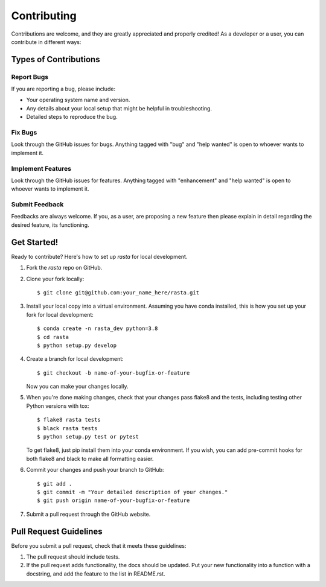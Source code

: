 .. highlight:: shell

============
Contributing
============

Contributions are welcome, and they are greatly appreciated and properly credited! As a developer or a user, you can contribute in different ways:

Types of Contributions
----------------------

Report Bugs
~~~~~~~~~~~
If you are reporting a bug, please include:

* Your operating system name and version.
* Any details about your local setup that might be helpful in troubleshooting.
* Detailed steps to reproduce the bug.

Fix Bugs
~~~~~~~~

Look through the GitHub issues for bugs. Anything tagged with "bug" and "help
wanted" is open to whoever wants to implement it.

Implement Features
~~~~~~~~~~~~~~~~~~

Look through the GitHub issues for features. Anything tagged with "enhancement"
and "help wanted" is open to whoever wants to implement it.

Submit Feedback
~~~~~~~~~~~~~~~~~~

Feedbacks are always welcome. If you, as a user, are proposing a new feature then please explain in detail regarding the desired feature, its functioning.


Get Started!
------------

Ready to contribute? Here's how to set up `rasta` for local development.

1. Fork the `rasta` repo on GitHub.
2. Clone your fork locally::

    $ git clone git@github.com:your_name_here/rasta.git

3. Install your local copy into a virtual environment. Assuming you have conda installed, this is how you set up your fork for local development::

    $ conda create -n rasta_dev python=3.8
    $ cd rasta
    $ python setup.py develop

4. Create a branch for local development::

    $ git checkout -b name-of-your-bugfix-or-feature

   Now you can make your changes locally.

5. When you're done making changes, check that your changes pass flake8 and the
   tests, including testing other Python versions with tox::

    $ flake8 rasta tests
    $ black rasta tests
    $ python setup.py test or pytest

   To get flake8, just pip install them into your conda environment. If you wish, you can add pre-commit hooks for both flake8 and black to make all formatting easier.

6. Commit your changes and push your branch to GitHub::

    $ git add .
    $ git commit -m "Your detailed description of your changes."
    $ git push origin name-of-your-bugfix-or-feature

7. Submit a pull request through the GitHub website.

Pull Request Guidelines
-----------------------

Before you submit a pull request, check that it meets these guidelines:

1. The pull request should include tests.
2. If the pull request adds functionality, the docs should be updated. Put
   your new functionality into a function with a docstring, and add the
   feature to the list in README.rst.